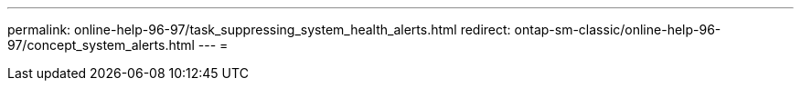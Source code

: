 ---
permalink: online-help-96-97/task_suppressing_system_health_alerts.html 
redirect: ontap-sm-classic/online-help-96-97/concept_system_alerts.html 
---
= 


